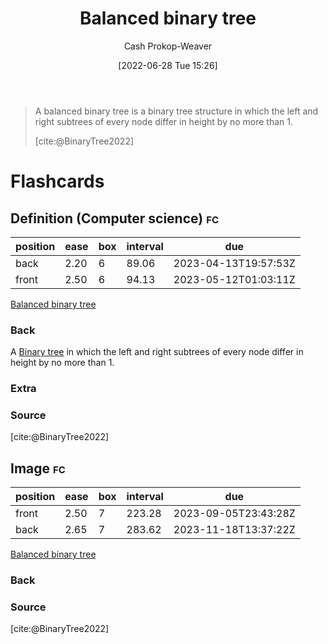 :PROPERTIES:
:ID:       14876c69-a161-4b59-976a-d659cfe9435c
:LAST_MODIFIED: [2023-02-07 Tue 14:43]
:END:
#+title: Balanced binary tree
#+hugo_custom_front_matter: :slug "14876c69-a161-4b59-976a-d659cfe9435c"
#+author: Cash Prokop-Weaver
#+date: [2022-06-28 Tue 15:26]
#+filetags: :concept:

#+begin_quote
A balanced binary tree is a binary tree structure in which the left and right subtrees of every node differ in height by no more than 1.

[cite:@BinaryTree2022]
#+end_quote

#+attr_html: :alt Balanced binary tree
[[file:balanced-binary-tree.png]]
* Flashcards
:PROPERTIES:
:ANKI_DECK: Default
:END:

** Definition (Computer science) :fc:
:PROPERTIES:
:ID:       d88234e9-4782-477a-b375-b91d9d1526af
:ANKI_NOTE_ID: 1656856810708
:FC_CREATED: 2022-07-03T14:00:10Z
:FC_TYPE:  double
:END:
:REVIEW_DATA:
| position | ease | box | interval | due                  |
|----------+------+-----+----------+----------------------|
| back     | 2.20 |   6 |    89.06 | 2023-04-13T19:57:53Z |
| front    | 2.50 |   6 |    94.13 | 2023-05-12T01:03:11Z |
:END:

[[id:14876c69-a161-4b59-976a-d659cfe9435c][Balanced binary tree]]

*** Back
A [[id:323bf406-41e6-4e5f-9be6-689e1055b118][Binary tree]] in which the left and right subtrees of every node differ in height by no more than 1.

*** Extra
[[file:balanced-binary-tree.png]]

*** Source
[cite:@BinaryTree2022]
** Image :fc:
:PROPERTIES:
:ID:       ea95915b-99ea-4d9c-be60-1ba2fb3a7745
:ANKI_NOTE_ID: 1656856811384
:FC_CREATED: 2022-07-03T14:00:11Z
:FC_TYPE:  double
:END:
:REVIEW_DATA:
| position | ease | box | interval | due                  |
|----------+------+-----+----------+----------------------|
| front    | 2.50 |   7 |   223.28 | 2023-09-05T23:43:28Z |
| back     | 2.65 |   7 |   283.62 | 2023-11-18T13:37:22Z |
:END:
[[id:14876c69-a161-4b59-976a-d659cfe9435c][Balanced binary tree]]
*** Back
[[file:balanced-binary-tree.png]]
*** Source
[cite:@BinaryTree2022]
#+print_bibliography: